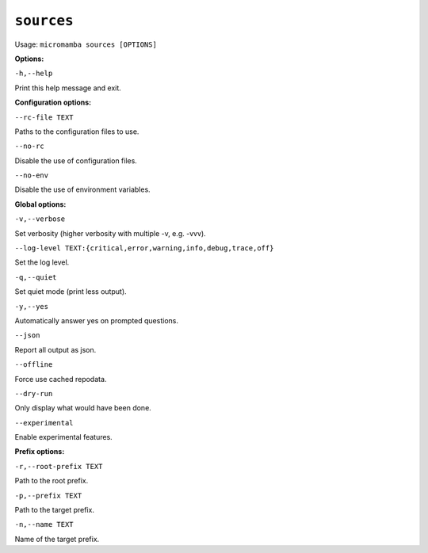 .. _commands_micromamba/config/sources:

``sources``
=============

Usage: ``micromamba sources [OPTIONS]``


**Options:**

``-h,--help``

Print this help message and exit.


**Configuration options:**

``--rc-file TEXT``

Paths to the configuration files to use.

``--no-rc``

Disable the use of configuration files.

``--no-env``

Disable the use of environment variables.


**Global options:**

``-v,--verbose``

Set verbosity (higher verbosity with multiple -v, e.g. -vvv).

``--log-level TEXT:{critical,error,warning,info,debug,trace,off}``

Set the log level.

``-q,--quiet``

Set quiet mode (print less output).

``-y,--yes``

Automatically answer yes on prompted questions.

``--json``

Report all output as json.

``--offline``

Force use cached repodata.

``--dry-run``

Only display what would have been done.

``--experimental``

Enable experimental features.


**Prefix options:**

``-r,--root-prefix TEXT``

Path to the root prefix.

``-p,--prefix TEXT``

Path to the target prefix.

``-n,--name TEXT``

Name of the target prefix.
